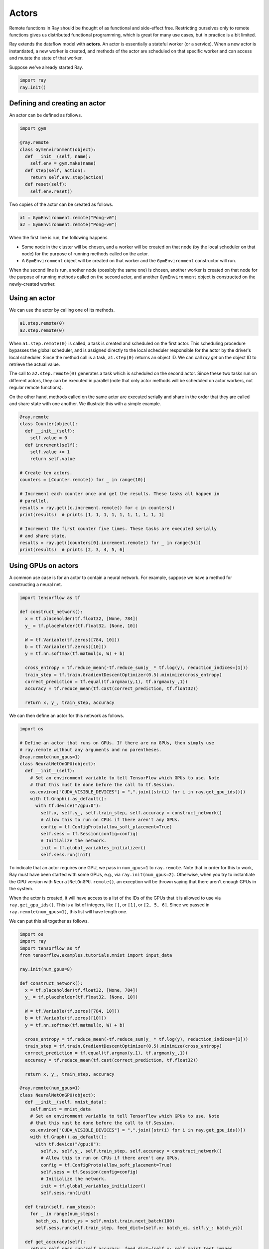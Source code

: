 Actors
======

Remote functions in Ray should be thought of as functional and side-effect free.
Restricting ourselves only to remote functions gives us distributed functional
programming, which is great for many use cases, but in practice is a bit
limited.

Ray extends the dataflow model with **actors**. An actor is essentially a
stateful worker (or a service). When a new actor is instantiated, a new worker
is created, and methods of the actor are scheduled on that specific worker and
can access and mutate the state of that worker.

Suppose we've already started Ray.

.. code-block:: python

  import ray
  ray.init()

Defining and creating an actor
------------------------------

An actor can be defined as follows.

.. code-block:: python

  import gym

  @ray.remote
  class GymEnvironment(object):
    def __init__(self, name):
      self.env = gym.make(name)
    def step(self, action):
      return self.env.step(action)
    def reset(self):
      self.env.reset()

Two copies of the actor can be created as follows.

.. code-block:: python

  a1 = GymEnvironment.remote("Pong-v0")
  a2 = GymEnvironment.remote("Pong-v0")

When the first line is run, the following happens.

- Some node in the cluster will be chosen, and a worker will be created on that
  node (by the local scheduler on that node) for the purpose of running methods
  called on the actor.
- A ``GymEnvironment`` object will be created on that worker and the
  ``GymEnvironment`` constructor will run.

When the second line is run, another node (possibly the same one) is chosen,
another worker is created on that node for the purpose of running methods called
on the second actor, and another ``GymEnvironment`` object is constructed on
the newly-created worker.

Using an actor
--------------

We can use the actor by calling one of its methods.

.. code-block:: python

  a1.step.remote(0)
  a2.step.remote(0)

When ``a1.step.remote(0)`` is called, a task is created and scheduled on the
first actor. This scheduling procedure bypasses the global scheduler, and is
assigned directly to the local scheduler responsible for the actor by the
driver's local scheduler. Since the method call is a task, ``a1.step(0)``
returns an object ID. We can call `ray.get` on the object ID to retrieve the
actual value.

The call to ``a2.step.remote(0)`` generates a task which is scheduled on the
second actor. Since these two tasks run on different actors, they can be
executed in parallel (note that only actor methods will be scheduled on actor
workers, not regular remote functions).

On the other hand, methods called on the same actor are executed serially and
share in the order that they are called and share state with one another. We
illustrate this with a simple example.

.. code-block:: python

  @ray.remote
  class Counter(object):
    def __init__(self):
      self.value = 0
    def increment(self):
      self.value += 1
      return self.value

  # Create ten actors.
  counters = [Counter.remote() for _ in range(10)]

  # Increment each counter once and get the results. These tasks all happen in
  # parallel.
  results = ray.get([c.increment.remote() for c in counters])
  print(results)  # prints [1, 1, 1, 1, 1, 1, 1, 1, 1, 1]

  # Increment the first counter five times. These tasks are executed serially
  # and share state.
  results = ray.get([counters[0].increment.remote() for _ in range(5)])
  print(results)  # prints [2, 3, 4, 5, 6]

Using GPUs on actors
--------------------

A common use case is for an actor to contain a neural network. For example,
suppose we have a method for constructing a neural net.

.. code-block:: python

  import tensorflow as tf

  def construct_network():
    x = tf.placeholder(tf.float32, [None, 784])
    y_ = tf.placeholder(tf.float32, [None, 10])

    W = tf.Variable(tf.zeros([784, 10]))
    b = tf.Variable(tf.zeros([10]))
    y = tf.nn.softmax(tf.matmul(x, W) + b)

    cross_entropy = tf.reduce_mean(-tf.reduce_sum(y_ * tf.log(y), reduction_indices=[1]))
    train_step = tf.train.GradientDescentOptimizer(0.5).minimize(cross_entropy)
    correct_prediction = tf.equal(tf.argmax(y,1), tf.argmax(y_,1))
    accuracy = tf.reduce_mean(tf.cast(correct_prediction, tf.float32))

    return x, y_, train_step, accuracy

We can then define an actor for this network as follows.

.. code-block:: python

  import os

  # Define an actor that runs on GPUs. If there are no GPUs, then simply use
  # ray.remote without any arguments and no parentheses.
  @ray.remote(num_gpus=1)
  class NeuralNetOnGPU(object):
    def __init__(self):
      # Set an environment variable to tell TensorFlow which GPUs to use. Note
      # that this must be done before the call to tf.Session.
      os.environ["CUDA_VISIBLE_DEVICES"] = ",".join([str(i) for i in ray.get_gpu_ids()])
      with tf.Graph().as_default():
        with tf.device("/gpu:0"):
          self.x, self.y_, self.train_step, self.accuracy = construct_network()
          # Allow this to run on CPUs if there aren't any GPUs.
          config = tf.ConfigProto(allow_soft_placement=True)
          self.sess = tf.Session(config=config)
          # Initialize the network.
          init = tf.global_variables_initializer()
          self.sess.run(init)

To indicate that an actor requires one GPU, we pass in ``num_gpus=1`` to
``ray.remote``. Note that in order for this to work, Ray must have been started
with some GPUs, e.g., via ``ray.init(num_gpus=2)``. Otherwise, when you try to
instantiate the GPU version with ``NeuralNetOnGPU.remote()``, an exception will
be thrown saying that there aren't enough GPUs in the system.

When the actor is created, it will have access to a list of the IDs of the GPUs
that it is allowed to use via ``ray.get_gpu_ids()``. This is a list of integers,
like ``[]``, or ``[1]``, or ``[2, 5, 6]``. Since we passed in
``ray.remote(num_gpus=1)``, this list will have length one.

We can put this all together as follows.

.. code-block:: python

  import os
  import ray
  import tensorflow as tf
  from tensorflow.examples.tutorials.mnist import input_data

  ray.init(num_gpus=8)

  def construct_network():
    x = tf.placeholder(tf.float32, [None, 784])
    y_ = tf.placeholder(tf.float32, [None, 10])

    W = tf.Variable(tf.zeros([784, 10]))
    b = tf.Variable(tf.zeros([10]))
    y = tf.nn.softmax(tf.matmul(x, W) + b)

    cross_entropy = tf.reduce_mean(-tf.reduce_sum(y_ * tf.log(y), reduction_indices=[1]))
    train_step = tf.train.GradientDescentOptimizer(0.5).minimize(cross_entropy)
    correct_prediction = tf.equal(tf.argmax(y,1), tf.argmax(y_,1))
    accuracy = tf.reduce_mean(tf.cast(correct_prediction, tf.float32))

    return x, y_, train_step, accuracy

  @ray.remote(num_gpus=1)
  class NeuralNetOnGPU(object):
    def __init__(self, mnist_data):
      self.mnist = mnist_data
      # Set an environment variable to tell TensorFlow which GPUs to use. Note
      # that this must be done before the call to tf.Session.
      os.environ["CUDA_VISIBLE_DEVICES"] = ",".join([str(i) for i in ray.get_gpu_ids()])
      with tf.Graph().as_default():
        with tf.device("/gpu:0"):
          self.x, self.y_, self.train_step, self.accuracy = construct_network()
          # Allow this to run on CPUs if there aren't any GPUs.
          config = tf.ConfigProto(allow_soft_placement=True)
          self.sess = tf.Session(config=config)
          # Initialize the network.
          init = tf.global_variables_initializer()
          self.sess.run(init)

    def train(self, num_steps):
      for _ in range(num_steps):
        batch_xs, batch_ys = self.mnist.train.next_batch(100)
        self.sess.run(self.train_step, feed_dict={self.x: batch_xs, self.y_: batch_ys})

    def get_accuracy(self):
      return self.sess.run(self.accuracy, feed_dict={self.x: self.mnist.test.images,
                                                     self.y_: self.mnist.test.labels})


  # Load the MNIST dataset and tell Ray how to serialize the custom classes.
  mnist = input_data.read_data_sets("MNIST_data", one_hot=True)

  # Create the actor.
  nn = NeuralNetOnGPU.remote(mnist)

  # Run a few steps of training and print the accuracy.
  nn.train.remote(100)
  accuracy = ray.get(nn.get_accuracy.remote())
  print("Accuracy is {}.".format(accuracy))
